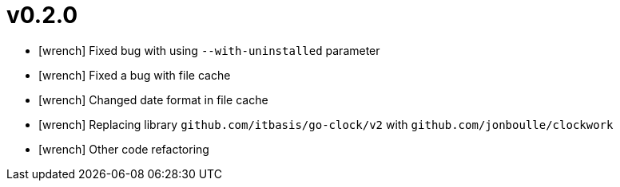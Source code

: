 = v0.2.0
:icons: font

[no-bullet]
- icon:wrench[] Fixed bug with using `--with-uninstalled` parameter
- icon:wrench[] Fixed a bug with file cache
- icon:wrench[] Changed date format in file cache
- icon:wrench[] Replacing library `github.com/itbasis/go-clock/v2` with `github.com/jonboulle/clockwork`
- icon:wrench[] Other code refactoring
